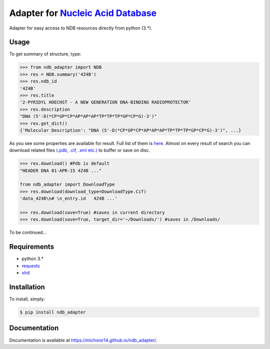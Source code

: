 Adapter for `Nucleic Acid Database <http://ndbserver.rutgers.edu/>`_
====================================================================

.. image:: https://img.shields.io/pypi/status/ndb_adapter.svg
    :target: https://pypi.python.org/pypi/ndb_adapter

.. image:: https://img.shields.io/pypi/v/ndb_adapter.svg
    :target: https://pypi.python.org/pypi/ndb_adapter

.. image:: https://img.shields.io/pypi/dm/ndb_adapter.svg
        :target: https://pypi.python.org/pypi/ndb_adapter

.. image:: https://img.shields.io/pypi/l/ndb_adapter.svg
        :target: https://pypi.python.org/pypi/ndb_adapter

.. image:: https://img.shields.io/pypi/pyversions/ndb_adapter.svg
    :target: https://pypi.python.org/pypi/ndb_adapter

Adapter for easy access to NDB resources directly from python (3.*).

Usage
-----

To get summary of structure, type:

.. code-block:: python

    >>> from ndb_adapter import NDB
    >>> res = NDB.summary('4Z4B')
    >>> res.ndb_id
    '4Z4B'
    >>> res.title
    '2-PYRIDYL HOECHST - A NEW GENERATION DNA-BINDING RADIOPROTECTOR'
    >>> res.description
    "DNA (5'-D(*CP*GP*CP*AP*AP*AP*TP*TP*TP*GP*CP*G)-3')"
    >>> res.get_dict()
    {'Molecular Description': "DNA (5'-D(*CP*GP*CP*AP*AP*AP*TP*TP*TP*GP*CP*G)-3')", ...}

As you see some properties are available for result. Full list of them is
`here <http://michsior14.github.io/ndb_adapter/ndb_adapter.html#module-ndb_adapter.summary_result>`_.
Almost on every result of search you can download related files `(.pdb, .cif, .xml etc.)
<http://michsior14.github.io/ndb_adapter/ndb_adapter.html#ndb_adapter.ndb_download.DownloadType>`_
to buffer or save on disc.

.. code-block:: python

    >>> res.download() #Pdb is default
    "HEADER DNA 01-APR-15 4Z4B ..."

    from ndb_adapter import DownloadType
    >>> res.download(download_type=DownloadType.Cif)
    'data_4Z4B\n# \n_entry.id   4Z4B ...'

    >>> res.download(save=True) #saves in current directory
    >>> res.download(save=True, target_dir='~/Downloads/') #saves in /Downloads/

To be continued...

Requirements
------------

- python 3.*
- `requests <https://pypi.python.org/pypi/requests>`_
- `xlrd <https://pypi.python.org/pypi/xlrd>`_

Installation
------------

To install, simply:

.. code-block:: bash

    $ pip install ndb_adapter

Documentation
-------------

Documentation is available at https://michsior14.github.io/ndb_adapter/.

